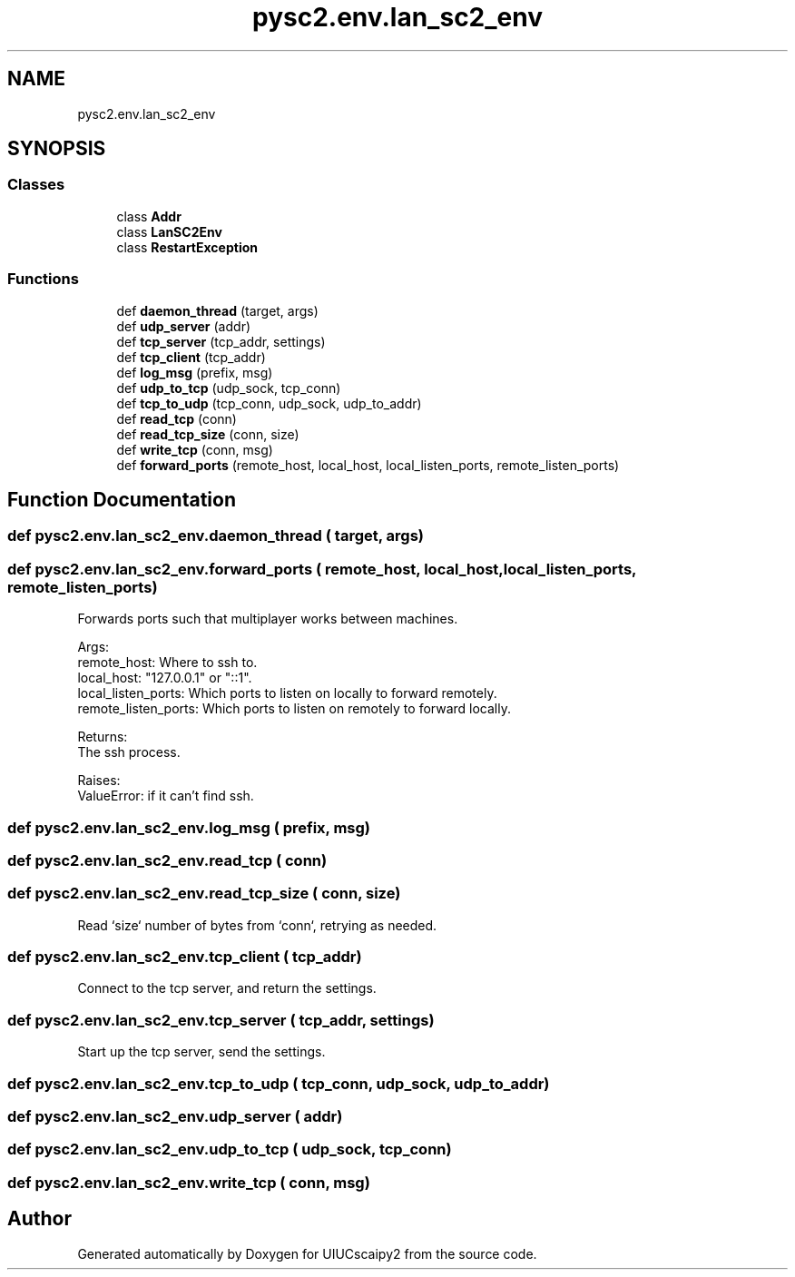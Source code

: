 .TH "pysc2.env.lan_sc2_env" 3 "Fri Sep 28 2018" "UIUCscaipy2" \" -*- nroff -*-
.ad l
.nh
.SH NAME
pysc2.env.lan_sc2_env
.SH SYNOPSIS
.br
.PP
.SS "Classes"

.in +1c
.ti -1c
.RI "class \fBAddr\fP"
.br
.ti -1c
.RI "class \fBLanSC2Env\fP"
.br
.ti -1c
.RI "class \fBRestartException\fP"
.br
.in -1c
.SS "Functions"

.in +1c
.ti -1c
.RI "def \fBdaemon_thread\fP (target, args)"
.br
.ti -1c
.RI "def \fBudp_server\fP (addr)"
.br
.ti -1c
.RI "def \fBtcp_server\fP (tcp_addr, settings)"
.br
.ti -1c
.RI "def \fBtcp_client\fP (tcp_addr)"
.br
.ti -1c
.RI "def \fBlog_msg\fP (prefix, msg)"
.br
.ti -1c
.RI "def \fBudp_to_tcp\fP (udp_sock, tcp_conn)"
.br
.ti -1c
.RI "def \fBtcp_to_udp\fP (tcp_conn, udp_sock, udp_to_addr)"
.br
.ti -1c
.RI "def \fBread_tcp\fP (conn)"
.br
.ti -1c
.RI "def \fBread_tcp_size\fP (conn, size)"
.br
.ti -1c
.RI "def \fBwrite_tcp\fP (conn, msg)"
.br
.ti -1c
.RI "def \fBforward_ports\fP (remote_host, local_host, local_listen_ports, remote_listen_ports)"
.br
.in -1c
.SH "Function Documentation"
.PP 
.SS "def pysc2\&.env\&.lan_sc2_env\&.daemon_thread ( target,  args)"

.SS "def pysc2\&.env\&.lan_sc2_env\&.forward_ports ( remote_host,  local_host,  local_listen_ports,  remote_listen_ports)"

.PP
.nf
Forwards ports such that multiplayer works between machines.

Args:
  remote_host: Where to ssh to.
  local_host: "127.0.0.1" or "::1".
  local_listen_ports: Which ports to listen on locally to forward remotely.
  remote_listen_ports: Which ports to listen on remotely to forward locally.

Returns:
  The ssh process.

Raises:
  ValueError: if it can't find ssh.

.fi
.PP
 
.SS "def pysc2\&.env\&.lan_sc2_env\&.log_msg ( prefix,  msg)"

.SS "def pysc2\&.env\&.lan_sc2_env\&.read_tcp ( conn)"

.SS "def pysc2\&.env\&.lan_sc2_env\&.read_tcp_size ( conn,  size)"

.PP
.nf
Read `size` number of bytes from `conn`, retrying as needed.
.fi
.PP
 
.SS "def pysc2\&.env\&.lan_sc2_env\&.tcp_client ( tcp_addr)"

.PP
.nf
Connect to the tcp server, and return the settings.
.fi
.PP
 
.SS "def pysc2\&.env\&.lan_sc2_env\&.tcp_server ( tcp_addr,  settings)"

.PP
.nf
Start up the tcp server, send the settings.
.fi
.PP
 
.SS "def pysc2\&.env\&.lan_sc2_env\&.tcp_to_udp ( tcp_conn,  udp_sock,  udp_to_addr)"

.SS "def pysc2\&.env\&.lan_sc2_env\&.udp_server ( addr)"

.SS "def pysc2\&.env\&.lan_sc2_env\&.udp_to_tcp ( udp_sock,  tcp_conn)"

.SS "def pysc2\&.env\&.lan_sc2_env\&.write_tcp ( conn,  msg)"

.SH "Author"
.PP 
Generated automatically by Doxygen for UIUCscaipy2 from the source code\&.
